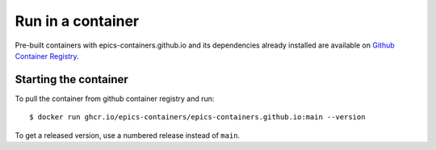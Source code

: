 Run in a container
==================

Pre-built containers with epics-containers.github.io and its dependencies already
installed are available on `Github Container Registry
<https://ghcr.io/epics-containers/epics-containers.github.io>`_.

Starting the container
----------------------

To pull the container from github container registry and run::

    $ docker run ghcr.io/epics-containers/epics-containers.github.io:main --version

To get a released version, use a numbered release instead of ``main``.
